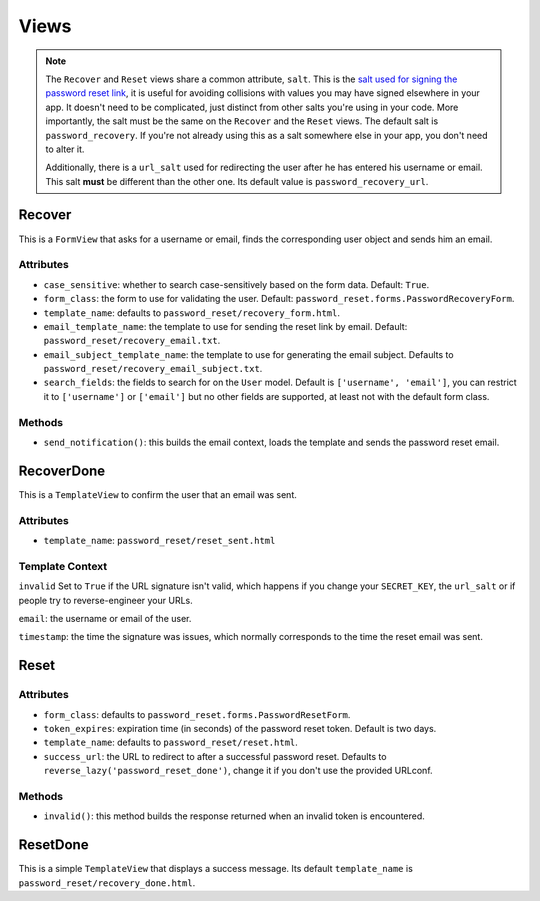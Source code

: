 Views
=====

.. note::

    The ``Recover`` and ``Reset`` views share a common attribute, ``salt``.
    This is the `salt used for signing the password reset link`_, it is useful
    for avoiding collisions with values you may have signed elsewhere in your
    app. It doesn't need to be complicated, just distinct from other salts
    you're using in your code. More importantly, the salt must be the same on
    the ``Recover`` and the ``Reset`` views. The default salt is
    ``password_recovery``. If you're not already using this as a salt
    somewhere else in your app, you don't need to alter it.

    Additionally, there is a ``url_salt`` used for redirecting the user after
    he has entered his username or email. This salt **must** be different than
    the other one. Its default value is ``password_recovery_url``.

    .. _salt used for signing the password reset link: https://docs.djangoproject.com/en/dev/topics/signing/#using-the-salt-argument

Recover
-------

This is a ``FormView`` that asks for a username or email, finds the
corresponding user object and sends him an email.

Attributes
``````````

* ``case_sensitive``: whether to search case-sensitively based on the form
  data. Default: ``True``.

* ``form_class``: the form to use for validating the user. Default:
  ``password_reset.forms.PasswordRecoveryForm``.

* ``template_name``: defaults to ``password_reset/recovery_form.html``.

* ``email_template_name``: the template to use for sending the reset link by
  email. Default: ``password_reset/recovery_email.txt``.

* ``email_subject_template_name``: the template to use for generating the
  email subject. Defaults to ``password_reset/recovery_email_subject.txt``.

* ``search_fields``: the fields to search for on the ``User`` model. Default
  is ``['username', 'email']``, you can restrict it to ``['username']`` or
  ``['email']`` but no other fields are supported, at least not with the
  default form class.

Methods
```````

* ``send_notification()``: this builds the email context, loads the template
  and sends the password reset email.

RecoverDone
-----------

This is a ``TemplateView`` to confirm the user that an email was sent.

Attributes
``````````

* ``template_name``: ``password_reset/reset_sent.html``

Template Context
````````````````

``invalid`` Set to ``True`` if the URL signature isn't valid, which happens if
you change your ``SECRET_KEY``, the ``url_salt`` or if people try to
reverse-engineer your URLs.

``email``: the username or email of the user.

``timestamp``: the time the signature was issues, which normally corresponds
to the time the reset email was sent.

Reset
-----

Attributes
``````````

* ``form_class``: defaults to ``password_reset.forms.PasswordResetForm``.

* ``token_expires``: expiration time (in seconds) of the password reset token.
  Default is two days.

* ``template_name``: defaults to ``password_reset/reset.html``.

* ``success_url``: the URL to redirect to after a successful password reset.
  Defaults to ``reverse_lazy('password_reset_done')``, change it if you don't
  use the provided URLconf.

Methods
```````

* ``invalid()``: this method builds the response returned when an invalid
  token is encountered.

ResetDone
---------

This is a simple ``TemplateView`` that displays a success message. Its default
``template_name`` is ``password_reset/recovery_done.html``.
